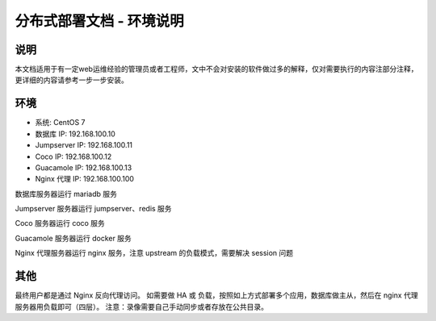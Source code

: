 分布式部署文档 - 环境说明
--------------------------------------------------------

说明
~~~~~~~

本文档适用于有一定web运维经验的管理员或者工程师，文中不会对安装的软件做过多的解释，仅对需要执行的内容注部分注释，更详细的内容请参考一步一步安装。

环境
~~~~~~~

-  系统: CentOS 7
-  数据库 IP: 192.168.100.10
-  Jumpserver IP: 192.168.100.11
-  Coco IP: 192.168.100.12
-  Guacamole IP: 192.168.100.13
-  Nginx 代理 IP: 192.168.100.100



数据库服务器运行 mariadb 服务

Jumpserver 服务器运行 jumpserver、redis 服务

Coco 服务器运行 coco 服务

Guacamole 服务器运行 docker 服务

Nginx 代理服务器运行 nginx 服务，注意 upstream 的负载模式，需要解决 session 问题

其他
~~~~~~~

最终用户都是通过 Nginx 反向代理访问。
如需要做 HA 或 负载，按照如上方式部署多个应用，数据库做主从，然后在 nginx 代理服务器用负载即可（四层）。
注意：录像需要自己手动同步或者存放在公共目录。
